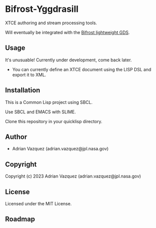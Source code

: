 * Bifrost-Yggdrasill

XTCE authoring and stream processing tools.

Will eventually be integrated with the [[https://github.com/Mejiro-McQueen/Bifrost][Bifrost lightweight GDS]].

** Usage
It's unusuable!
Currently under development, come back later.
- You can currently define an XTCE document using the LISP DSL and export it to XML.

** Installation
This is a Common Lisp project using SBCL.

Use SBCL and EMACS with SLIME.

Clone this repository in your quicklisp directory. 

** Author

+ Adrian Vazquez (adrian.vazquez@jpl.nasa.gov)

** Copyright

Copyright (c) 2023 Adrian Vazquez (adrian.vazquez@jpl.nasa.gov)

** License

Licensed under the MIT License.

** Roadmap
#+html: <p align="center"><img src="https://github.com/Mejiro-McQueen/Bifrost-Yggdrasill/blob/main/docs/images/Diagrams-Road-to-the-Top.drawio.png" /></p>
